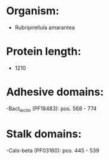 * Organism:
- Rubripirellula amarantea
* Protein length:
- 1210
* Adhesive domains:
-Bact_lectin (PF18483): pos. 568 - 774
* Stalk domains:
-Calx-beta (PF03160): pos. 445 - 539

